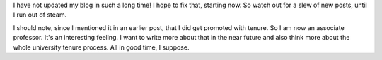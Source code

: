 .. title: Long Time No Blog
.. slug: long-time-no-blog
.. date: 2015-01-25 16:49:00 UTC
.. tags:
.. link:
.. description: blogging
.. type: text

I have not updated my blog in such a long time! I hope to fix that, starting now. So watch out for a slew of new posts, until I run out of steam.

I should note, since I mentioned it in an earlier post, that I did get promoted with tenure. So I am now an associate professor. It's an interesting feeling. I want to write more about that in the near future and also think more about the whole university tenure process. All in good time, I suppose.
